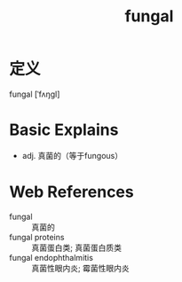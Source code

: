 #+title: fungal
#+roam_tags:英语单词

* 定义
  
fungal [ˈfʌŋɡl]

* Basic Explains
- adj. 真菌的（等于fungous）

* Web References
- fungal :: 真菌的
- fungal proteins :: 真菌蛋白类; 真菌蛋白质类
- fungal endophthalmitis :: 真菌性眼内炎; 霉菌性眼内炎
